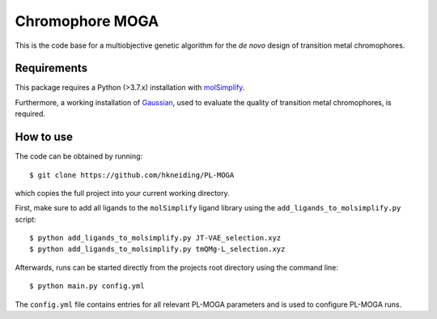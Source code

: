 ================
Chromophore MOGA
================

This is the code base for a multiobjective genetic algorithm for the *de novo* design of transition metal chromophores. 

Requirements
------------

This package requires a Python (>3.7.x) installation with `molSimplify <https://github.com/hjkgrp/molSimplify>`_.

Furthermore, a working installation of `Gaussian <https://gaussian.com/>`_, used to evaluate the quality of transition metal chromophores, is required.

How to use
----------

The code can be obtained by running::
    
    $ git clone https://github.com/hkneiding/PL-MOGA

which copies the full project into your current working directory.

First, make sure to add all ligands to the ``molSimplify`` ligand library using the ``add_ligands_to_molsimplify.py`` script::

    $ python add_ligands_to_molsimplify.py JT-VAE_selection.xyz
    $ python add_ligands_to_molsimplify.py tmQMg-L_selection.xyz
    
Afterwards, runs can be started directly from the projects root directory using the command line::

    $ python main.py config.yml

The ``config.yml`` file contains entries for all relevant PL-MOGA parameters and is used to configure PL-MOGA runs. 


